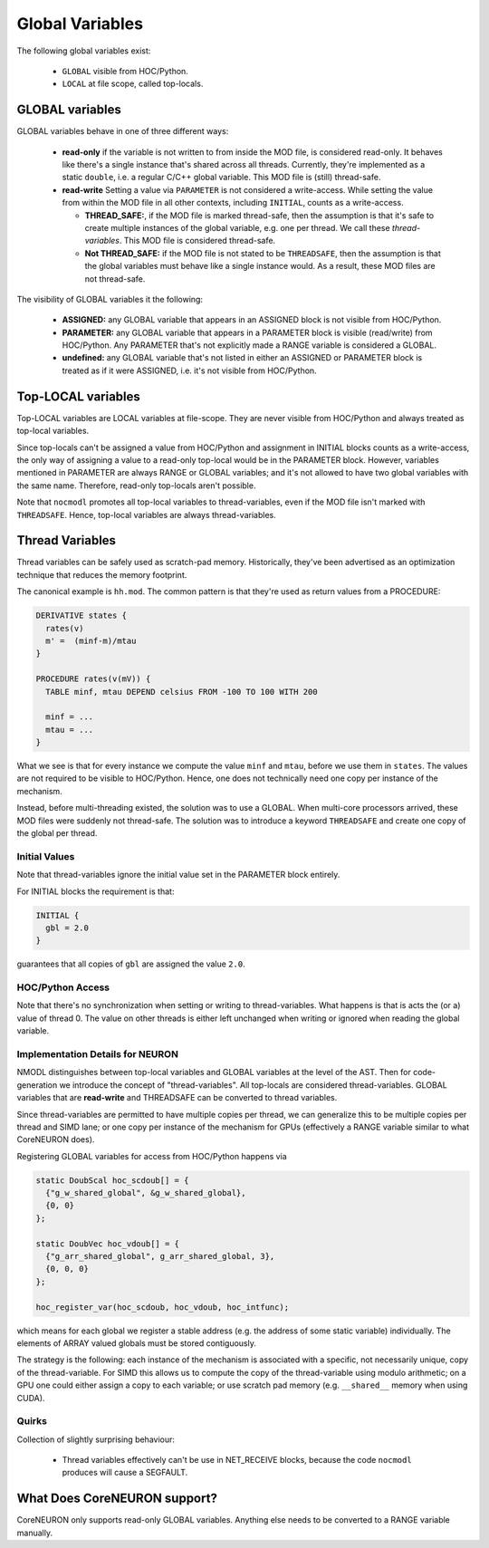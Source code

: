 Global Variables
----------------

The following global variables exist:

  * ``GLOBAL`` visible from HOC/Python.
  * ``LOCAL`` at file scope, called top-locals.

GLOBAL variables
================


GLOBAL variables behave in one of three different ways:

  * **read-only** if the variable is not written to from inside the MOD file,
    is considered read-only. It behaves like there's a single instance that's
    shared across all threads. Currently, they're implemented as a static
    ``double``, i.e. a regular C/C++ global variable. This MOD file is (still)
    thread-safe.

  * **read-write** Setting a value via ``PARAMETER`` is not considered a
    write-access. While setting the value from within the MOD file in all other
    contexts, including ``INITIAL``, counts as a write-access.

    * **THREAD_SAFE:**, if the MOD file is marked thread-safe, then the
      assumption is that it's safe to create multiple instances of the global
      variable, e.g. one per thread. We call these *thread-variables*. This MOD
      file is considered thread-safe.

    * **Not THREAD_SAFE:** if the MOD file is not stated to be ``THREADSAFE``,
      then the assumption is that the global variables must behave like a
      single instance would. As a result, these MOD files are not thread-safe.

The visibility of GLOBAL variables it the following:

  * **ASSIGNED:** any GLOBAL variable that appears in an ASSIGNED block
    is not visible from HOC/Python.

  * **PARAMETER:** any GLOBAL variable that appears in a PARAMETER block
    is visible (read/write) from HOC/Python. Any PARAMETER that's not
    explicitly made a RANGE variable is considered a GLOBAL.

  * **undefined:** any GLOBAL variable that's not listed in either an ASSIGNED
    or PARAMETER block is treated as if it were ASSIGNED, i.e. it's not visible
    from HOC/Python.

Top-LOCAL variables
===================

Top-LOCAL variables are LOCAL variables at file-scope. They are never visible
from HOC/Python and always treated as top-local variables.

Since top-locals can't be assigned a value from HOC/Python and assignment in
INITIAL blocks counts as a write-access, the only way of assigning a value to a
read-only top-local would be in the PARAMETER block. However, variables
mentioned in PARAMETER are always RANGE or GLOBAL variables; and it's not
allowed to have two global variables with the same name. Therefore, read-only
top-locals aren't possible.

Note that ``nocmodl`` promotes all top-local variables to thread-variables, even
if the MOD file isn't marked with ``THREADSAFE``. Hence, top-local variables are
always thread-variables.

Thread Variables
================
Thread variables can be safely used as scratch-pad memory. Historically,
they've been advertised as an optimization technique that reduces the memory
footprint.

The canonical example is ``hh.mod``. The common pattern is that they're used as
return values from a PROCEDURE:

.. code-block::

  DERIVATIVE states {
    rates(v)
    m' =  (minf-m)/mtau
  }

  PROCEDURE rates(v(mV)) {
    TABLE minf, mtau DEPEND celsius FROM -100 TO 100 WITH 200

    minf = ...
    mtau = ...
  }

What we see is that for every instance we compute the value ``minf`` and
``mtau``, before we use them in ``states``. The values are not required to be
visible to HOC/Python. Hence, one does not technically need one copy per
instance of the mechanism.

Instead, before multi-threading existed, the solution was to use a GLOBAL. When
multi-core processors arrived, these MOD files were suddenly not thread-safe.
The solution was to introduce a keyword ``THREADSAFE`` and create one copy of
the global per thread.


Initial Values
~~~~~~~~~~~~~~
Note that thread-variables ignore the initial value set in the PARAMETER block
entirely.

For INITIAL blocks the requirement is that:

.. code-block::

   INITIAL {
     gbl = 2.0
   }

guarantees that all copies of ``gbl`` are assigned the value ``2.0``.

HOC/Python Access
~~~~~~~~~~~~~~~~~

Note that there's no synchronization when setting or writing to
thread-variables. What happens is that is acts the (or a) value of thread 0.
The value on other threads is either left unchanged when writing or ignored
when reading the global variable.


Implementation Details for NEURON
~~~~~~~~~~~~~~~~~~~~~~~~~~~~~~~~~

NMODL distinguishes between top-local variables and GLOBAL variables at the
level of the AST. Then for code-generation we introduce the concept of
"thread-variables". All top-locals are considered thread-variables. GLOBAL
variables that are **read-write** and THREADSAFE can be converted to thread
variables.

Since thread-variables are permitted to have multiple copies per thread, we can
generalize this to be multiple copies per thread and SIMD lane; or one copy per
instance of the mechanism for GPUs (effectively a RANGE variable similar to
what CoreNEURON does).

Registering GLOBAL variables for access from HOC/Python happens via

.. code-block:: 

   static DoubScal hoc_scdoub[] = {
     {"g_w_shared_global", &g_w_shared_global},
     {0, 0}
   };

   static DoubVec hoc_vdoub[] = {
     {"g_arr_shared_global", g_arr_shared_global, 3},
     {0, 0, 0}
   };

   hoc_register_var(hoc_scdoub, hoc_vdoub, hoc_intfunc);


which means for each global we register a stable address (e.g. the address of
some static variable) individually. The elements of ARRAY valued globals must
be stored contiguously.

The strategy is the following: each instance of the mechanism is associated
with a specific, not necessarily unique, copy of the thread-variable. For SIMD
this allows us to compute the copy of the thread-variable using modulo
arithmetic; on a GPU one could either assign a copy to each variable; or use
scratch pad memory (e.g. ``__shared__`` memory when using CUDA).

Quirks
~~~~~~

Collection of slightly surprising behaviour:

  * Thread variables effectively can't be use in NET_RECEIVE blocks, because
    the code ``nocmodl`` produces will cause a SEGFAULT.


What Does CoreNEURON support?
=============================
CoreNEURON only supports read-only GLOBAL variables. Anything else needs to be
converted to a RANGE variable manually.
